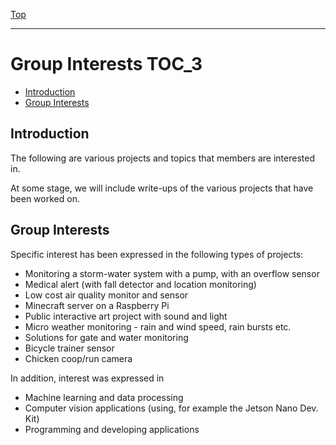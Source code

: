 [[../README.org][Top]]
-----
* Group Interests                                                       :TOC_3:
  - [[#introduction][Introduction]]
  - [[#group-interests][Group Interests]]

** Introduction
The following are various projects and topics that members are interested in.

At some stage, we will include write-ups of the various projects that have been
worked on.

** Group Interests
Specific interest has been expressed in the following types of projects:
- Monitoring a storm-water system with a pump, with an overflow sensor
- Medical alert (with fall detector and location monitoring)
- Low cost air quality monitor and sensor
- Minecraft server on a Raspberry Pi
- Public interactive art project with sound and light
- Micro weather monitoring - rain and wind speed, rain bursts etc.
- Solutions for gate and water monitoring
- Bicycle trainer sensor
- Chicken coop/run camera

In addition, interest was expressed in
- Machine learning and data processing
- Computer vision applications (using, for example the Jetson Nano Dev. Kit)
- Programming and developing applications

